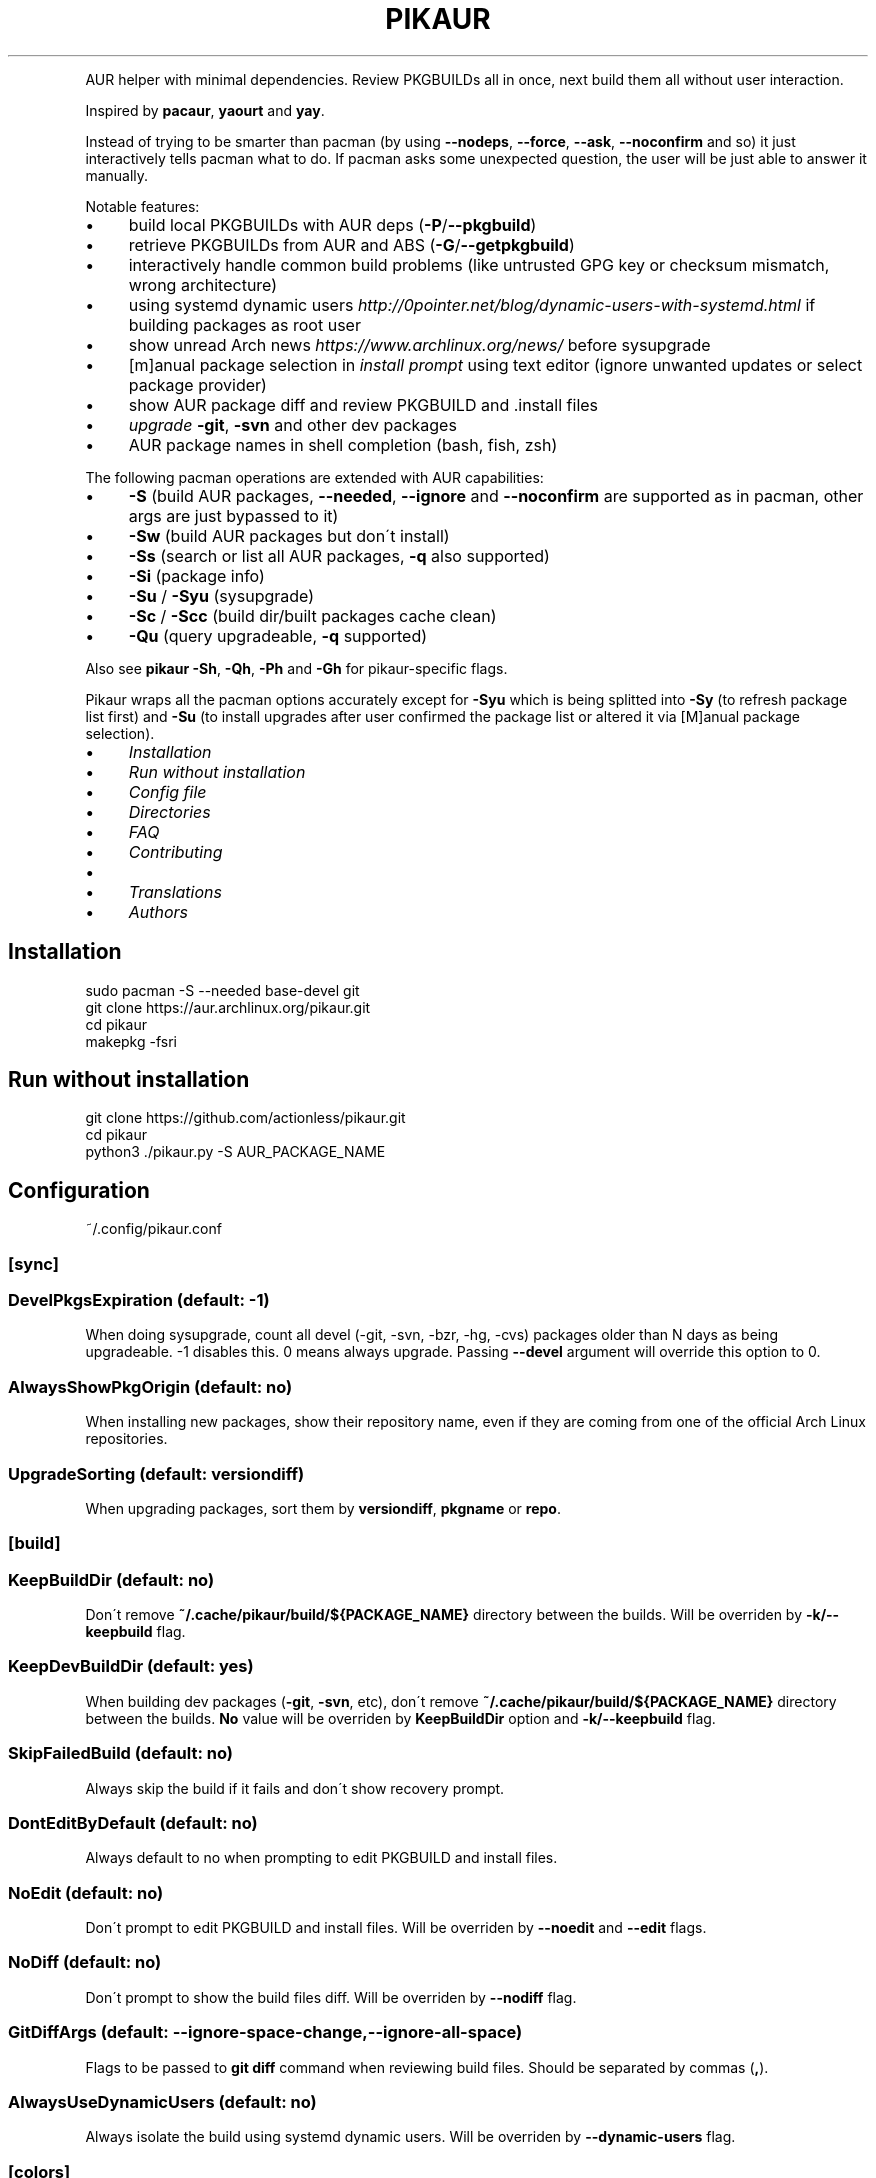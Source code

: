 .\" generated with Ronn/v0.7.3
.\" http://github.com/rtomayko/ronn/tree/0.7.3
.
.TH "PIKAUR" "1" "March 2019" "" "Pikaur manual"
.
.P
AUR helper with minimal dependencies\. Review PKGBUILDs all in once, next build them all without user interaction\.
.
.P
Inspired by \fBpacaur\fR, \fByaourt\fR and \fByay\fR\.
.
.P
Instead of trying to be smarter than pacman (by using \fB\-\-nodeps\fR, \fB\-\-force\fR, \fB\-\-ask\fR, \fB\-\-noconfirm\fR and so) it just interactively tells pacman what to do\. If pacman asks some unexpected question, the user will be just able to answer it manually\.
.
.P
Notable features:
.
.IP "\(bu" 4
build local PKGBUILDs with AUR deps (\fB\-P\fR/\fB\-\-pkgbuild\fR)
.
.IP "\(bu" 4
retrieve PKGBUILDs from AUR and ABS (\fB\-G\fR/\fB\-\-getpkgbuild\fR)
.
.IP "\(bu" 4
interactively handle common build problems (like untrusted GPG key or checksum mismatch, wrong architecture)
.
.IP "\(bu" 4
using systemd dynamic users \fIhttp://0pointer\.net/blog/dynamic\-users\-with\-systemd\.html\fR if building packages as root user
.
.IP "\(bu" 4
show unread Arch news \fIhttps://www\.archlinux\.org/news/\fR before sysupgrade
.
.IP "\(bu" 4
[m]anual package selection in \fIinstall prompt\fR using text editor (ignore unwanted updates or select package provider)
.
.IP "\(bu" 4
show AUR package diff and review PKGBUILD and \.install files
.
.IP "\(bu" 4
\fIupgrade\fR \fB\-git\fR, \fB\-svn\fR and other dev packages
.
.IP "\(bu" 4
AUR package names in shell completion (bash, fish, zsh)
.
.IP "" 0
.
.P
The following pacman operations are extended with AUR capabilities:
.
.IP "\(bu" 4
\fB\-S\fR (build AUR packages, \fB\-\-needed\fR, \fB\-\-ignore\fR and \fB\-\-noconfirm\fR are supported as in pacman, other args are just bypassed to it)
.
.IP "\(bu" 4
\fB\-Sw\fR (build AUR packages but don\'t install)
.
.IP "\(bu" 4
\fB\-Ss\fR (search or list all AUR packages, \fB\-q\fR also supported)
.
.IP "\(bu" 4
\fB\-Si\fR (package info)
.
.IP "\(bu" 4
\fB\-Su\fR / \fB\-Syu\fR (sysupgrade)
.
.IP "\(bu" 4
\fB\-Sc\fR / \fB\-Scc\fR (build dir/built packages cache clean)
.
.IP "\(bu" 4
\fB\-Qu\fR (query upgradeable, \fB\-q\fR supported)
.
.IP "" 0
.
.P
Also see \fBpikaur \-Sh\fR, \fB\-Qh\fR, \fB\-Ph\fR and \fB\-Gh\fR for pikaur\-specific flags\.
.
.P
Pikaur wraps all the pacman options accurately except for \fB\-Syu\fR which is being splitted into \fB\-Sy\fR (to refresh package list first) and \fB\-Su\fR (to install upgrades after user confirmed the package list or altered it via [M]anual package selection)\.
.
.IP "\(bu" 4
\fIInstallation\fR
.
.IP "\(bu" 4
\fIRun without installation\fR
.
.IP "\(bu" 4
\fIConfig file\fR
.
.IP "\(bu" 4
\fIDirectories\fR
.
.IP "\(bu" 4
\fIFAQ\fR
.
.IP "\(bu" 4
\fIContributing\fR
.
.IP "\(bu" 4
.
.IP "\(bu" 4
\fITranslations\fR
.
.IP "" 0

.
.IP "\(bu" 4
\fIAuthors\fR
.
.IP "" 0
.
.SH "Installation"
.
.nf

sudo pacman \-S \-\-needed base\-devel git
git clone https://aur\.archlinux\.org/pikaur\.git
cd pikaur
makepkg \-fsri
.
.fi
.
.
.SH "Run without installation"
.
.nf

git clone https://github\.com/actionless/pikaur\.git
cd pikaur
python3 \./pikaur\.py \-S AUR_PACKAGE_NAME
.
.fi
.
.SH "Configuration"
~/\.config/pikaur\.conf
.
.SS "[sync]"
.
.SS "DevelPkgsExpiration (default: \-1)"
When doing sysupgrade, count all devel (\-git, \-svn, \-bzr, \-hg, \-cvs) packages older than N days as being upgradeable\. \-1 disables this\. 0 means always upgrade\. Passing \fB\-\-devel\fR argument will override this option to 0\.
.
.SS "AlwaysShowPkgOrigin (default: no)"
When installing new packages, show their repository name, even if they are coming from one of the official Arch Linux repositories\.
.
.SS "UpgradeSorting (default: versiondiff)"
When upgrading packages, sort them by \fBversiondiff\fR, \fBpkgname\fR or \fBrepo\fR\.
.
.SS "[build]"
.
.SS "KeepBuildDir (default: no)"
Don\'t remove \fB~/\.cache/pikaur/build/${PACKAGE_NAME}\fR directory between the builds\. Will be overriden by \fB\-k/\-\-keepbuild\fR flag\.
.
.SS "KeepDevBuildDir (default: yes)"
When building dev packages (\fB\-git\fR, \fB\-svn\fR, etc), don\'t remove \fB~/\.cache/pikaur/build/${PACKAGE_NAME}\fR directory between the builds\. \fBNo\fR value will be overriden by \fBKeepBuildDir\fR option and \fB\-k/\-\-keepbuild\fR flag\.
.
.SS "SkipFailedBuild (default: no)"
Always skip the build if it fails and don\'t show recovery prompt\.
.
.SS "DontEditByDefault (default: no)"
Always default to no when prompting to edit PKGBUILD and install files\.
.
.SS "NoEdit (default: no)"
Don\'t prompt to edit PKGBUILD and install files\. Will be overriden by \fB\-\-noedit\fR and \fB\-\-edit\fR flags\.
.
.SS "NoDiff (default: no)"
Don\'t prompt to show the build files diff\. Will be overriden by \fB\-\-nodiff\fR flag\.
.
.SS "GitDiffArgs (default: \-\-ignore\-space\-change,\-\-ignore\-all\-space)"
Flags to be passed to \fBgit diff\fR command when reviewing build files\. Should be separated by commas (\fB,\fR)\.
.
.SS "AlwaysUseDynamicUsers (default: no)"
Always isolate the build using systemd dynamic users\. Will be overriden by \fB\-\-dynamic\-users\fR flag\.
.
.SS "[colors]"
Terminal colors, from 0 to 15:
.
.SS "Version (default: 10)"
.
.SS "VersionDiffOld (default: 11)"
.
.SS "VersionDiffNew (default: 9)"
.
.SS "[ui]"
.
.SS "RequireEnterConfirm (default: yes)"
Require enter key to be pressed when answering questions\.
.
.SS "DiffPager (default: auto)"
Wherever to use \fBless\fR pager when viewing AUR packages diff\. Choices are \fBalways\fR, \fBauto\fR or \fBnever\fR\.
.
.SS "PrintCommands (default: no)"
Print each command which pikaur is currently spawning\.
.
.SS "[misc]"
.
.SS "SudoLoopInterval (default: 59)"
Interval in seconds in which \fBsudo\fR command will be spawned in the background to avoid asking for sudo password more than once (\fB\-1\fR to disable sudo loop at all)\.
.
.SS "PacmanPath (default: pacman)"
Path to pacman executable\.
.
.SH "Directories"
.
.nf

~/\.cache/pikaur/
├── build/  # build directory (removed after successfull build)
├── pkg/  # built packages directory
~/\.config/pikaur\.conf  # config file
~/\.local/share/pikaur/
└── aur_repos/  # keep aur repos there; show diff when updating
    └── last_installed\.txt  # aur repo hash of last successfully installed package
.
.fi
.
.SH "FAQ"
.
.SS "How to upgrade all the dev (\-git) packages at once?"
\fBpikaur \-Sua \-\-devel \-\-needed\fR
.
.P
(\fB\-\-needed\fR option will make sure what the same package version won\'t be rebuilt again and \fB\-a/\-\-aur\fR will ensure what only AUR packages will be upgraded)
.
.SS "How to override default source directory, build directory or built package destination?"
Set \fBSRCDEST\fR, \fBBUILDDIR\fR or \fBPKGDEST\fR accordingly in \fBmakepkg\.conf\fR\.
.
.P
For more info see \fBmakepkg\fR documentation\.
.
.SS "How to clean old or uninstalled AUR packages in ~/\.cache/pikaur/pkg?"
This can be achieved using a pacman\-hook (paccache\-clear\.hook)\. For both official and AUR packages, the last 3 packages are kept if the package is still installed, and one package is kept if the package is uninstalled\.
.
.IP "" 4
.
.nf

Exec = /usr/bin/env bash \-c "/usr/bin/paccache \-vrk3; /usr/bin/paccache \-vruk1; /usr/bin/paccache \-\-cachedir PATH/TO/\.cache/pikaur/pkg/ \-vrk3; /usr/bin/paccache \-\-cachedir PATH/TO/\.cache/pikaur/pkg/ \-vruk1"
.
.fi
.
.IP "" 0
.
.P
Change the numbers, and you are good to go\.
.
.SS "How to see upgrade list without syncing the database? (like 'checkupdates' tool from pacman)"
Actually use \fBcheckupdates\fR tool to check the repo updates and use pikaur only for AUR (\fB\-a\fR/\fB\-\-aur\fR switch):
.
.IP "" 4
.
.nf

checkupdates && pikaur \-Qua 2>/dev/null
.
.fi
.
.IP "" 0
.
.SS "Pikaur slow when running it as root user (or via sudo)"
If you find the command takes a long time to initialize, make sure to periodically clear your cache: \fBpikaur \-Scc\fR\. Root pikaur is using SystemD Dynamic Users to isolate build process from the root, and it takes some time to change the owner of build cache to dynamic temporary user\.
.
.SH "Contributing"
.
.SS "Code"
You can start from this list of issues \fIhttps://github\.com/actionless/pikaur/issues?q=is%3Aissue+is%3Aopen+label%3A%22good+first+issue%22\fR\. Grep\-ing \fB@TODO\fR comments also useful if you\'re itching to write something\.
.
.SS "Translations"
To start working on a new language, say \'it\' (Italian), add it to the \fBMakefile\fR \fBLANGS\fR variable and run \fBmake\fR\. Then translate \fBlocale/it\.po\fR using your favorite PO editor\. Run \fBmake\fR every time the Python code strings change or the \fB\.po\fR is modified\.
.
.SS "Documentation"
After updating readme, please install \fBruby\-ronn\fR and run \fBmake man\fR\.
.
.SH "Authors"
To see the list of authors, use this command inside pikaur git repository directory:
.
.IP "" 4
.
.nf

git log \-\-pretty=tformat:"%an <%ae>" | sort \-u
.
.fi
.
.IP "" 0
.
.SS "Special thanks"
@AladW (aurutils \fIhttps://github\.com/AladW/aurutils\fR), @morganamilo (yay \fIhttps://github\.com/Jguer/yay\fR) and all the other issue contributors \fIhttps://github\.com/actionless/pikaur/issues?utf8=%E2%9C%93&q=is%3Aissue+\-author%3Aactionless\fR for helping in triaging the bugs and clearing up feature requirements\.
